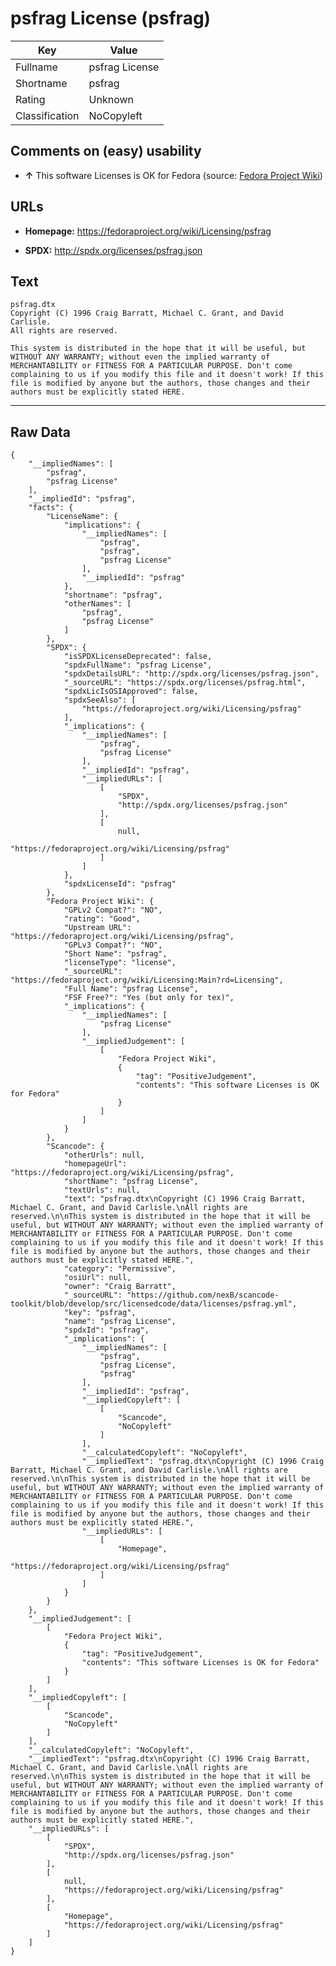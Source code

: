 * psfrag License (psfrag)

| Key              | Value            |
|------------------+------------------|
| Fullname         | psfrag License   |
| Shortname        | psfrag           |
| Rating           | Unknown          |
| Classification   | NoCopyleft       |

** Comments on (easy) usability

- *↑* This software Licenses is OK for Fedora (source:
  [[https://fedoraproject.org/wiki/Licensing:Main?rd=Licensing][Fedora
  Project Wiki]])

** URLs

- *Homepage:* https://fedoraproject.org/wiki/Licensing/psfrag

- *SPDX:* http://spdx.org/licenses/psfrag.json

** Text

#+BEGIN_EXAMPLE
    psfrag.dtx
    Copyright (C) 1996 Craig Barratt, Michael C. Grant, and David Carlisle.
    All rights are reserved.

    This system is distributed in the hope that it will be useful, but WITHOUT ANY WARRANTY; without even the implied warranty of MERCHANTABILITY or FITNESS FOR A PARTICULAR PURPOSE. Don't come complaining to us if you modify this file and it doesn't work! If this file is modified by anyone but the authors, those changes and their authors must be explicitly stated HERE.
#+END_EXAMPLE

--------------

** Raw Data

#+BEGIN_EXAMPLE
    {
        "__impliedNames": [
            "psfrag",
            "psfrag License"
        ],
        "__impliedId": "psfrag",
        "facts": {
            "LicenseName": {
                "implications": {
                    "__impliedNames": [
                        "psfrag",
                        "psfrag",
                        "psfrag License"
                    ],
                    "__impliedId": "psfrag"
                },
                "shortname": "psfrag",
                "otherNames": [
                    "psfrag",
                    "psfrag License"
                ]
            },
            "SPDX": {
                "isSPDXLicenseDeprecated": false,
                "spdxFullName": "psfrag License",
                "spdxDetailsURL": "http://spdx.org/licenses/psfrag.json",
                "_sourceURL": "https://spdx.org/licenses/psfrag.html",
                "spdxLicIsOSIApproved": false,
                "spdxSeeAlso": [
                    "https://fedoraproject.org/wiki/Licensing/psfrag"
                ],
                "_implications": {
                    "__impliedNames": [
                        "psfrag",
                        "psfrag License"
                    ],
                    "__impliedId": "psfrag",
                    "__impliedURLs": [
                        [
                            "SPDX",
                            "http://spdx.org/licenses/psfrag.json"
                        ],
                        [
                            null,
                            "https://fedoraproject.org/wiki/Licensing/psfrag"
                        ]
                    ]
                },
                "spdxLicenseId": "psfrag"
            },
            "Fedora Project Wiki": {
                "GPLv2 Compat?": "NO",
                "rating": "Good",
                "Upstream URL": "https://fedoraproject.org/wiki/Licensing/psfrag",
                "GPLv3 Compat?": "NO",
                "Short Name": "psfrag",
                "licenseType": "license",
                "_sourceURL": "https://fedoraproject.org/wiki/Licensing:Main?rd=Licensing",
                "Full Name": "psfrag License",
                "FSF Free?": "Yes (but only for tex)",
                "_implications": {
                    "__impliedNames": [
                        "psfrag License"
                    ],
                    "__impliedJudgement": [
                        [
                            "Fedora Project Wiki",
                            {
                                "tag": "PositiveJudgement",
                                "contents": "This software Licenses is OK for Fedora"
                            }
                        ]
                    ]
                }
            },
            "Scancode": {
                "otherUrls": null,
                "homepageUrl": "https://fedoraproject.org/wiki/Licensing/psfrag",
                "shortName": "psfrag License",
                "textUrls": null,
                "text": "psfrag.dtx\nCopyright (C) 1996 Craig Barratt, Michael C. Grant, and David Carlisle.\nAll rights are reserved.\n\nThis system is distributed in the hope that it will be useful, but WITHOUT ANY WARRANTY; without even the implied warranty of MERCHANTABILITY or FITNESS FOR A PARTICULAR PURPOSE. Don't come complaining to us if you modify this file and it doesn't work! If this file is modified by anyone but the authors, those changes and their authors must be explicitly stated HERE.",
                "category": "Permissive",
                "osiUrl": null,
                "owner": "Craig Barratt",
                "_sourceURL": "https://github.com/nexB/scancode-toolkit/blob/develop/src/licensedcode/data/licenses/psfrag.yml",
                "key": "psfrag",
                "name": "psfrag License",
                "spdxId": "psfrag",
                "_implications": {
                    "__impliedNames": [
                        "psfrag",
                        "psfrag License",
                        "psfrag"
                    ],
                    "__impliedId": "psfrag",
                    "__impliedCopyleft": [
                        [
                            "Scancode",
                            "NoCopyleft"
                        ]
                    ],
                    "__calculatedCopyleft": "NoCopyleft",
                    "__impliedText": "psfrag.dtx\nCopyright (C) 1996 Craig Barratt, Michael C. Grant, and David Carlisle.\nAll rights are reserved.\n\nThis system is distributed in the hope that it will be useful, but WITHOUT ANY WARRANTY; without even the implied warranty of MERCHANTABILITY or FITNESS FOR A PARTICULAR PURPOSE. Don't come complaining to us if you modify this file and it doesn't work! If this file is modified by anyone but the authors, those changes and their authors must be explicitly stated HERE.",
                    "__impliedURLs": [
                        [
                            "Homepage",
                            "https://fedoraproject.org/wiki/Licensing/psfrag"
                        ]
                    ]
                }
            }
        },
        "__impliedJudgement": [
            [
                "Fedora Project Wiki",
                {
                    "tag": "PositiveJudgement",
                    "contents": "This software Licenses is OK for Fedora"
                }
            ]
        ],
        "__impliedCopyleft": [
            [
                "Scancode",
                "NoCopyleft"
            ]
        ],
        "__calculatedCopyleft": "NoCopyleft",
        "__impliedText": "psfrag.dtx\nCopyright (C) 1996 Craig Barratt, Michael C. Grant, and David Carlisle.\nAll rights are reserved.\n\nThis system is distributed in the hope that it will be useful, but WITHOUT ANY WARRANTY; without even the implied warranty of MERCHANTABILITY or FITNESS FOR A PARTICULAR PURPOSE. Don't come complaining to us if you modify this file and it doesn't work! If this file is modified by anyone but the authors, those changes and their authors must be explicitly stated HERE.",
        "__impliedURLs": [
            [
                "SPDX",
                "http://spdx.org/licenses/psfrag.json"
            ],
            [
                null,
                "https://fedoraproject.org/wiki/Licensing/psfrag"
            ],
            [
                "Homepage",
                "https://fedoraproject.org/wiki/Licensing/psfrag"
            ]
        ]
    }
#+END_EXAMPLE